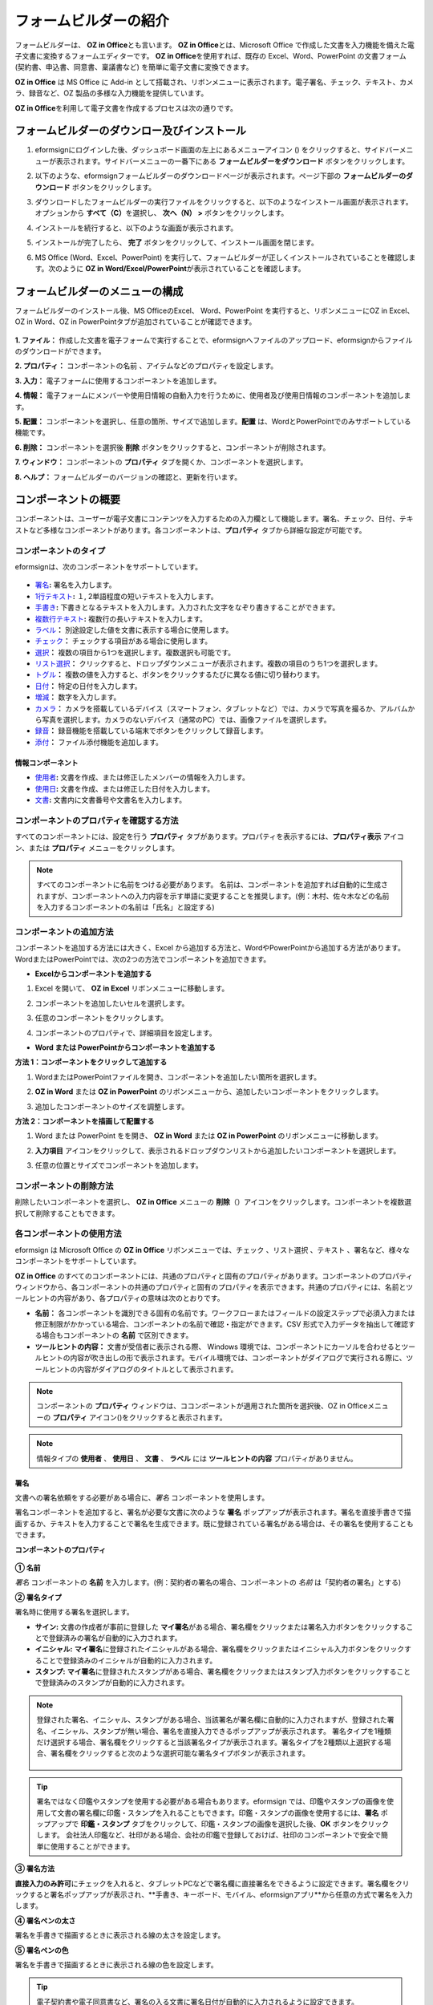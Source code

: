 .. _formbuilder:

==========================
フォームビルダーの紹介
==========================


フォームビルダーは、 **OZ in Office**\ とも言います。 **OZ in Office**\ とは、Microsoft Office で作成した文書を入力機能を備えた電子文書に変換するフォームエディターです。 **OZ in Office**\ を使用すれば、既存の Excel、Word、PowerPoint の文書フォーム (契約書、申込書、同意書、稟議書など) を簡単に電子文書に変換できます。

**OZ in Office** は MS Office に Add-in として搭載され、リボンメニューに表示されます。電子署名、チェック、テキスト、カメラ、録音など、OZ 製品の多様な入力機能を提供しています。

**OZ in Office**\ を利用して電子文書を作成するプロセスは次の通りです。

.. figure:: resources/ozinoffice-flow_1.png
   :alt: OZ in Officeの使用プロセス
   :width: 750px


------------------------------------------
フォームビルダーのダウンロー及びインストール
------------------------------------------

1. eformsignにログインした後、ダッシュボード画面の左上にあるメニューアイコン (|image1|) をクリックすると、サイドバーメニューが表示されます。サイドバーメニューの一番下にある **フォームビルダーをダウンロード** ボタンをクリックします。

   |image2|

2. 以下のような、eformsignフォームビルダーのダウンロードページが表示されます。ページ下部の **フォームビルダーのダウンロード** ボタンをクリックします。

   |image3|

3. ダウンロードしたフォームビルダーの実行ファイルをクリックすると、以下のようなインストール画面が表示されます。オプションから **すべて（C）**\ を選択し、 **次へ（N） >** ボタンをクリックします。

   |image4|

4. インストールを続行すると、以下のような画面が表示されます。

   |image5|

5. インストールが完了したら、 **完了** ボタンをクリックして、インストール画面を閉じます。

   |image6|

6. MS Office (Word、Excel、PowerPoint) を実行して、フォームビルダーが正しくインストールされていることを確認します。次のように **OZ in Word/Excel/PowerPoint**\ が表示されていることを確認します。

   |image7|

---------------------------------
フォームビルダーのメニューの構成
---------------------------------

フォームビルダーのインストール後、MS OfficeのExcel、 Word、PowerPoint を実行すると、リボンメニューにOZ in Excel、OZ in Word、OZ in PowerPointタブが追加されていることが確認できます。

.. figure:: resources/formbuilder-ozinword-menu.png
   :alt: Microsoft Office の OZ in Office リボンメニュー
   :width: 700px

**1. ファイル：** 作成した文書を電子フォームで実行することで、eformsignへファイルのアップロード、eformsignからファイルのダウンロードができます。

**2. プロパティ：** コンポーネントの名前 、アイテムなどのプロパティを設定します。

**3. 入力：** 電子フォームに使用するコンポーネントを追加します。

**4. 情報：** 電子フォームにメンバーや使用日情報の自動入力を行うために、使用者及び使用日情報のコンポーネントを追加します。

**5. 配置：** コンポーネントを選択し、任意の箇所、サイズで追加します。\ **配置** は、WordとPowerPointでのみサポートしている機能です。

**6. 削除：** コンポーネントを選択後 **削除** ボタンをクリックすると、コンポーネントが削除されます。

**7. ウィンドウ：** コンポーネントの **プロパティ** タブを開くか、コンポーネントを選択します。

**8. ヘルプ：** フォームビルダーのバージョンの確認と、更新を行います。

-----------------------
コンポーネントの概要
-----------------------

コンポーネントは、ユーザーが電子文書にコンテンツを入力するための入力欄として機能します。署名、チェック、日付、テキストなど多様なコンポーネントがあります。各コンポーネントは、**プロパティ** タブから詳細な設定が可能です。

コンポーネントのタイプ
~~~~~~~~~~~~~~~~~~~~~~~~~~

eformsignは、次のコンポーネントをサポートしています。

.. figure:: resources/components-in-word.png
   :alt: コンポーネントのタイプ
   :width: 700px

- `署名 <#signature>`__\ **:** 署名を入力します。

- `1行テキスト <#text>`__\ **:** １, 2単語程度の短いテキストを入力します。

- `手書き <#handwriting>`__\ **:** 下書きとなるテキストを入力します。入力された文字をなぞり書きすることができます。

- `複数行テキスト <#text>`__\ **:** 複数行の長いテキストを入力します。

- `ラベル <#label>`__\ **\ ：** 別途設定した値を文書に表示する場合に使用します。

- `チェック <#check>`__\ **\ ：** チェックする項目がある場合に使用します。

- `選択 <#select>`__\ **\ ：** 複数の項目から1つを選択します。複数選択も可能です。

- `リスト選択 <#combo>`__\ **\ ：** クリックすると、ドロップダウンメニューが表示されます。複数の項目のうち1つを選択します。

- `トグル <#toggle>`__\ **\ ：** 複数の値を入力すると、ボタンをクリックするたびに異なる値に切り替わります。

- `日付 <#date>`__\ **\ ：** 特定の日付を入力します。

- `増減 <#numeric>`__\ **\ ：** 数字を入力します。

- `カメラ <#camera>`__\ **\ ：** カメラを搭載しているデバイス（スマートフォン、タブレットなど）では、カメラで写真を撮るか、アルバムから写真を選択します。カメラのないデバイス（通常のPC）では、画像ファイルを選択します。

- `録音 <#record>`__\ **\ ：** 録音機能を搭載している端末でボタンをクリックして録音します。

- `添付 <#attach>`__\ **\ ：** ファイル添付機能を追加します。


情報コンポーネント
--------------------------

- `使用者 <#user>`__\ **:** 文書を作成、または修正したメンバーの情報を入力します。

- `使用日 <#usedate>`__\ **:** 文書を作成、または修正した日付を入力します。

- `文書 <#document>`__\ **:** 文書内に文書番号や文書名を入力します。


コンポーネントのプロパティを確認する方法
~~~~~~~~~~~~~~~~~~~~~~~~~~~~~~~~~~~~~~~~

すべてのコンポーネントには、設定を行う **プロパティ** タブがあります。プロパティを表示するには、\ **プロパティ表示** アイコン、または **プロパティ** メニューをクリックします。

.. figure:: resources/checking-components-properties.png
   :alt: コンポーネントのプロパティを表示する
   :width: 750px

.. note::

   すべてのコンポーネントに名前をつける必要があります。 名前は、コンポーネントを追加すれば自動的に生成されますが、コンポーネントへの入力内容を示す単語に変更することを推奨します。(例：木村、佐々木などの名前を入力するコンポーネントの名前は「氏名」と設定する)

コンポーネントの追加方法
~~~~~~~~~~~~~~~~~~~~~~~~~~~~~~~~

コンポーネントを追加する方法には大きく、Excel から追加する方法と、WordやPowerPointから追加する方法があります。WordまたはPowerPointでは、次の2つの方法でコンポーネントを追加できます。

-  **Excelからコンポーネントを追加する**


1. Excel を開いて、 **OZ in Excel** リボンメニューに移動します。

   |image8|

2. コンポーネントを追加したいセルを選択します。

   |image9|

3. 任意のコンポーネントをクリックします。

   |image10|

4. コンポーネントのプロパティで、詳細項目を設定します。

-  **Word または PowerPointからコンポーネントを追加する**


**方法 1：コンポーネントをクリックして追加する**

1. WordまたはPowerPointファイルを開き、コンポーネントを追加したい箇所を選択します。

   |image11|

2. **OZ in Word** または **OZ in PowerPoint** のリボンメニューから、追加したいコンポーネントをクリックします。

   |image12|

3. 追加したコンポーネントのサイズを調整します。

   |image13|

**方法 2：コンポーネントを描画して配置する**

1. Word または PowerPoint をを開き、 **OZ in Word** または **OZ in PowerPoint** のリボンメニューに移動します。

2. **入力項目** アイコンをクリックして、表示されるドロップダウンリストから追加したいコンポーネントを選択します。

   |image14|

3. 任意の位置とサイズでコンポーネントを追加します。

   |image15|

コンポーネントの削除方法
~~~~~~~~~~~~~~~~~~~~~~~~~~~~~~~~

削除したいコンポーネントを選択し、 **OZ in Office** メニューの **削除**\ （\ |image16|\ ）アイコンをクリックします。コンポーネントを複数選択して削除することもできます。

各コンポーネントの使用方法
~~~~~~~~~~~~~~~~~~~~~~~~~~~~~~~~

eformsign は Microsoft Office の **OZ in Office** リボンメニューでは、チェック 、リスト選択 、テキスト 、署名など、様々なコンポーネントをサポートしています。

**OZ in Office** のすべてのコンポーネントには、共通のプロパティと固有のプロパティがあります。コンポーネントのプロパティウィンドウから、各コンポーネントの共通のプロパティと固有のプロパティを表示できます。共通のプロパティには、名前とツールヒントの内容があり、各プロパティの意味は次のとおりです。

-  **名前：**  各コンポーネントを識別できる固有の名前です。ワークフローまたはフィールドの設定ステップで必須入力または修正制限がかかっている場合、コンポーネントの名前で確認・指定ができます。CSV 形式で入力データを抽出して確認する場合もコンポーネントの **名前** で区別できます。

-  **ツールヒントの内容：** 文書が受信者に表示される際、 Windows 環境では、コンポーネントにカーソルを合わせるとツールヒントの内容が吹き出しの形で表示されます。モバイル環境では、コンポーネントがダイアログで実行される際に、ツールヒントの内容がダイアログのタイトルとして表示されます。

.. note::

   コンポーネントの **プロパティ** ウィンドウは、ココンポーネントが適用された箇所を選択後、OZ in Officeメニューの **プロパティ** アイコン(|image17|)をクリックすると表示されます。

.. note::

   情報タイプの **使用者** 、 **使用日** 、 **文書** 、 **ラベル** には **ツールヒントの内容** プロパティがありません。




.. _signature:

署名
--------------------

文書への署名依頼をする必要がある場合に、\ *署名* コンポーネントを使用します。

|image28|

署名コンポーネントを追加すると、署名が必要な文書に次のような **署名** ポップアップが表示されます。署名を直接手書きで描画するか、テキストを入力することで署名を生成できます。既に登録されている署名がある場合は、その署名を使用することもできます。

|image29|

**コンポーネントのプロパティ**

.. figure:: resources/Signature-component-properties.png
   :alt: 署名コンポーネントのプロパティの設定
   :width: 300px


**① 名前**

*署名* コンポーネントの **名前** を入力します。(例：契約者の署名の場合、コンポーネントの *名前* は「契約者の署名」とする)

**② 署名タイプ**

署名時に使用する署名を選択します。 


- **サイン:** 文書の作成者が事前に登録した **マイ署名**\ がある場合、署名欄をクリックまたは署名入力ボタンをクリックすることで登録済みの署名が自動的に入力されます。

- **イニシャル:**  **マイ署名**\ に登録されたイニシャルがある場合、署名欄をクリックまたはイニシャル入力ボタンをクリックすることで登録済みのイニシャルが自動的に入力されます。

- **スタンプ:** **マイ署名**\ に登録されたスタンプがある場合、署名欄をクリックまたはスタンプ入力ボタンをクリックすることで登録済みのスタンプが自動的に入力されます。


.. note::

   登録された署名、イニシャル、スタンプがある場合、当該署名が署名欄に自動的に入力されますが、登録された署名、イニシャル、スタンプが無い場合、署名を直接入力できるポップアップが表示されます。
   署名タイプを1種類だけ選択する場合、署名欄をクリックすると当該署名タイプが表示されます。署名タイプを2種類以上選択する場合、署名欄をクリックすると次のような選択可能な署名タイプボタンが表示されます。 

   .. figure:: resources/select-signature-type.png
      :alt: 署名タイプ選択


.. tip::

   署名ではなく印鑑やスタンプを使用する必要がある場合もあります。eformsign では、印鑑やスタンプの画像を使用して文書の署名欄に印鑑・スタンプを入れることもできます。印鑑・スタンプの画像を使用するには、\ **署名** ポップアップで **印鑑・スタンプ** タブをクリックして、印鑑・スタンプの画像を選択した後、**OK** ボタンをクリックします。
   会社法人印鑑など、社印がある場合、会社の印鑑で登録しておけば、社印のコンポーネントで安全で簡単に使用することができます。 

**③ 署名方法**

**直接入力のみ許可**\にチェックを入れると、タブレットPCなどで署名欄に直接署名をできるように設定できます。署名欄をクリックすると署名ポップアップが表示され、**手書き、キーボード、モバイル、eformsignアプリ**から任意の方式で署名を入力します。

**④ 署名ペンの太さ**

署名を手書きで描画するときに表示される線の太さを設定します。

**⑤ 署名ペンの色**

署名を手書きで描画するときに表示される線の色を設定します。


.. tip::

   電子契約書や電子同意書など、署名の入る文書に署名日付が自動的に入力されるように設定できます。

   1. 電子書式に変換する文書ファイル（Word、Excel、PowerPoint）を開くか、新しい文書を作成します。

   2. 署名が必要な箇所に *署名* コンポーネントを追加します。

   3. 追加した *署名* コンポーネントのプロパティタブにコンポーネントの **名前** を入力します。(例：署名)

   4. 署名の日付を入力したい箇所に **使用日** コンポーネントを追加します。

   5. 使用日コンポーネントのプロパティタブを開きます。

   .. figure:: resources/date-component-properties.png
      :alt: 使用日コンポーネントプロパティ
      :width: 500px


   6. 使用日の書式設定を **入力値の変更日** とします。

   7. 下部に表示されるコンポーネントの名前の入力欄に、\ **署名** コンポーネントの名前である「署名」と入力します。

      ※使用日コンポーネントの「書式設定」から設定することで、任意の表示形式に変更できます。
       (例： date-yyyy-MM-dd → date-yyyy年 MM月 dd日)
 


.. _text:

1行テキストと複数行テキスト
----------------------------

1行テキストのコンポーネントと複数行テキストのコンポーネントはどちらも、入力欄を作成する際に使用します。1行テキストのコンポーネントは1、 2単語程度の短いテキストに、複数行テキストのコンポーネントは1行以上の長いテキストへの使用に適しています。

|image23|

**コンポーネントのプロパティ**

.. figure:: resources/text-component-properties.png
   :alt: 1行テキストと複数行テキストのプロパティの設定
   :width: 300px


**① 名前**

1行テキストまたは複数行テキストのコンポーネントの名前を入力します。(例：木村、鈴木などが入力されるコンポーネントの **名前** は「氏名」とします)

**② 入力可能な最大文字数**

入力可能な最大文字数（空白を含む）を設定できます。デフォルトは「0」が設定されており、文字数に制限はありません。

**③ キーボードタイプ**

コンポーネントに入力時に実行するキーボードのタイプを選択します。キーボードタイプは、スマートフォンやタブレットなどのモバイル環境でのみ動作します。

**④ パスワード文字で表示**

テキストのコンポーネントでのみ設定可能なプロパティです。テキスト入力時に入力した内容がパスワード文字（●）で表示され、入力内容を隠すことができます。入力された内容はPDFではパスワード文字で表示されますが、CSV データをダウンロードしたときにはパスワード文字が適用されません。


.. _handwriting:

手書き
--------------------

手書きコンポーネントは、予め入力されたテキストをなぞり書きする必要がある場合に使用します。

文書に表示されるテキストを入力し、文書の受信者は当該テキストを自筆でなぞり書きすることができます。

.. figure:: resources/handwriting-component-fb.png
   :alt: 手書きコンポーネント


.. figure:: resources/handwriting-component-example.png
   :alt: 手書きコンポーネント例示

**コンポーネントのプロパティ**

.. figure:: resources/handwriting-component-properties_web.pnghandwriting-component-properties_fb.png
   :alt: コンポーネントのプロパティの設定


**① 名前**

手書きコンポーネントの名前を入力します。


**② 文字の太さ**

なぞり書きする際に表示される線の太さを設定します。

**③ 文字の色**

なぞり書きする際に表示される線の色を設定します。

**④ なぞり書きテキストを維持**

手書きコンポーネントに入力したテキストが表示されるように設定します。


.. _label:

ラベル
--------------------

ラベルコンポーネントは、別途設定した値を文書に表示する場合に使用します。当該入力欄にテキストを入力すると、文書上に入力したテキストが表示されます。

.. figure:: resources/label_property-menu.png
   :alt: ラベルコンポーネントのプロパティ


**컴포넌트 속성**

.. figure:: resources/label_property.png
   :alt: ラベルコンポーネントのプロパティの設定



**① 名前**

ラベルコンポーネントの名前を設定します。



.. _check:

チェック
--------------------

**チェック** コンポーネントは、各項目にチェックが入っているかどうかを確認する場合に使用します。*選択* コンポーネントとよく似ていますが、 *チェック* コンポーネントは項目へのチェック有無を確認する場合に使用し、\ *選択* コンポーネントは何を選択したのかを確認する必要がある場合に使用します。

|image18|

チェックコンポーネントの入力値はデータをダウンロードすると次のように表示されます。

-  項目にチェックが入っている場合: true

-  項目にチェックが入っていない場合: false

Word、PowerPoint では、チェックコンポーネントが長方形の図形のように表示されます。
コンポーネントの内容は、コンポーネントの図形内に入力する必要があります。

**コンポーネントのプロパティ**

.. figure:: resources/check-component-properties-1.png
   :alt: チェックコンポーネントのプロパティの設定
   :width: 300px


**① 名前**

チェックコンポーネントは各選択項目ごとに異なる名前をつける必要があります。複数のチェックコンポーネントに同一の名前が付けれられた場合、当該コンポーネントの最後のコンポーネントの入力値のみ表示されます。

**② チェックスタイル**

チェックコンポーネントはプロパティからスタイルを設定できます。チェックを選択した場合、チェックボックスがデフォルト設定となります。これ以外にもラジオ、赤い円を表示するよう設定できます。

以下は、チェック/ラジオ/丸囲みを選択した場合の、各チェックボックスの表示例です。

|image19|

.. _select:

選択
--------------------

選択コンポーネントは、複数の項目のうち、どの項目が選択されているかを確認する必要がある場合に使用します。選択コンポーネントの選択値は、データのダウンロード時に、選択した項目の名前で表示されます。

|image20|

Word、PowerPoint では、選択コンポーネントが長方形の図形のように表示されます。コンポーネントの内容は、コンポーネントの図形内に入力する必要があります。

**コンポーネントのプロパティ**

.. figure:: resources/Radio-component-properties.png
   :alt: 選択コンポーネントのプロパティの設定
   :width: 300px



**① 名前**

選択コンポーネント内の選択項目には、各選択グループに対して同一の名前をつける必要があります。

(例：問題1に1、2、3、4、5の選択肢がある場合、1、2、3、4、5の項目に同じ名前である「問題1」を指定します。問題2に1、2、3、4、5の選択肢がある場合、名前を「問題2」とします)
以下の例では、全ての選択項目の **名前** を 「年齢の選択」としています。

.. figure:: resources/radio-items-should-have-same-ID.png
   :alt: 選択コンポーネントのプロパティ設定例
   :width: 500px



**② 選択スタイル**

選択コンポーネントは、プロパティでスタイルを設定できます。赤い丸囲みの「円」がデフォルトで設定されています。他にもチェックボックスとラジオボタン表示を選択できます。

**③ マルチ選択の可能**

**マルチ選択の可能**\ にチェックを入れると、複数の項目を選択できます。複数の項目が選択されている場合、データを保存する際に、選択した複数の項目がコンマ（ , ）で区切られて保存されます。

**④ 未選択可能**

**未選択可能**\ にチェックを入れると、選択した項目をもう一度クリックすることで選択解除できます。



.. _combo:

リスト選択
--------------------

複数の項目から1つの項目を選択する必要がある場合に、リスト選択コンポーネントを使用します。

|image21|

次のようなチェックボックスをクリックすると、項目のリストが表示されます。

|image22|

**コンポーネントのプロパティ**

.. figure:: resources/combo-component-properties.png
   :alt: リスト選択コンポーネントのプロパティの設定
   :width: 300px



**① 名前**

リスト選択コンポーネントの名前を入力します。(例：お気に入りの色を選択するコンポーネントの *名前* は「お気に入りの色」とします。)

**② リスト表示項目**

選択肢の項目を入力します。各項目はEnterキーで区切ります。

.. note::

   リスト選択コンポーネントの最上部に「選択してください」を表示するには、リスト表示項目の第一項目として「選択してください」と入力します。


**③ 入力データのリセット可能**

**入力データのリセット可能**\ にチェックを入れると、選択済みの項目を選択解除できるようになります。 入力データのリセットは、次のように行います。

- PC 環境：コンポーネントを右クリックして表示されるポップアップメニューから「入力データをリセット可能」を選択します。

-  モバイル環境：「ごみ箱」アイコンをクリックします。




.. _toggle:

トグル
--------------------

ONやOFFなど、特定の状態を示すために使用します。トグルコンポーネントを使用すれば、コンポーネントをクリックするたびに、予め設定しておいた項目の順番で入力値が切り替わります。

|image26|

次のようにコンポーネントをクリックすることで、「良好」または「不良」に変更できます。

|image27|

**コンポーネントのプロパティ**

.. figure:: resources/toggle-component-properties.png
   :alt: トグルコンポーネントのプロパティ
   :width: 300px


**① 名前**

トグルコンポーネントの名前を入力します。(例：最初の点検項目に対するコンポーネントであれば、「点検項目1」とします)

**② リスト表示項目**

トグルコンポーネントをクリックするたびに、切り替わる項目のリストを入力します。複数の項目をEnterキーで区切ります。

**③  入力データのリセット可能**

入力データのリセット可能にチェックを入れると、入力した項目を削除できるようになります。トグルコンポーネントは一度選択すると、別の項目に変更はできますが、項目の選択を解除することはできません。入力データをリセット可能にチェックを入れた場合のみ、何も入力していない状態に変更できます。

-  PC 環境：コンポーネントを右クリックして表示されるポップアップメニューから *入力データをリセット可能*\ を選択します。

-  モバイル環境：ごみ箱アイコンをクリックします。




.. _date:

日付
--------------------

日付を入力する必要がある場合に使用します。入力欄をクリックすると日付ピッカーが表示され、任意の日付を選択できます。

|image24|

**コンポーネントのプロパティ**

.. figure:: resources/datetime-component-properties_02.png
   :alt: 日付コンポーネントのプロパティの設定
   :width: 300px


**① 名前**

日付コンポーネントの名前を入力します。(例：休暇の開始日を選択するコンポーネントの名前は「休暇の開始日」とします)

**② 書式設定**

日付を表示する形式を指定します。

-  **yyyy:** **年度**\ を表示します。（yyyy年＝2020年）

-  **MM:** **月**\ を表示します。月の表現は大文字にする必要があります。（MM月＝8月）

-  **dd:** **日**\  を表示します。(dd日 = 10日)

「2020年 2月 5日」のように表示するには、書式設定に「yyyy年 MM月 dd日」と入力します。

**③ 入力可能な最小/最大日付**

日付の選択時に選択可能な最小日付と最大日付を指定して、入力可能な日付の範囲を設定します。

**④ 空の値の場合、今日の日付を表示**

文書を開いた際に、今日の日付が自動的に入力されるように設定します。日付コンポーネントを追加すると、デフォルトでチェックが入っています。別の日付を選択するには、今日の日付が入力されている入力欄をもう一度クリックしてください。

**⑤ 入力データのリセット可能**

入力データのリセット可能にチェックを入れると、選択した日付を削除できるようになります。日付コンポーネントは一度選択しても別の日付に変更できますが、日付の選択を解除することはできません。入力データのリセット可能にチェックを入れた場合のみ、何も選択されていない状態に変更できます。また、何も選択されていない場合に **空の値の場合、今日の日付を表示** にチェックが入っている場合は、今日の日付が選択されます。

-  PC 環境：コンポーネントを右クリックして表示されるポップアップメニューから「入力データをリセット可能」を選択します。

-  モバイル環境：ごみ箱アイコンをクリックします。

**⑥ ツールヒントの内容**

ツールヒントの内容に入力された説明は、入力欄にカーソルを合わせた際に表示されます。

.. _numeric:

増減
--------------------

数字を入力する必要がある場合に使用します。入力欄をクリックすると、2つの矢印が表示されます。
**上へ** もしくは **下へ** の矢印ボタンを押すことで、数字を増減できます。PCのキーボード環境では、入力欄に任意の数字を直接入力できます。スマートフォンやタブレット環境では、入力範囲の数字リストをスクロールすることで任意の数字を選択できます。

|image25|

**コンポーネントのプロパティ**

.. figure:: resources/number-component-properties.png
   :alt: 数字コンポーネントのプロパティの設定
   :width: 300px



**① 名前**

増減コンポーネントの名前を入力します。(例：予約人員の数を入力するコンポーネントの名前は、「予約人員」とします)

**② 変化の増分**

入力欄の増加と減少のアイコンをクリックするたびに、現在入力されている値から増減する値を入力します。(例：増分の単位を100に設定して文書を作成した場合、入力欄の右側にある上への矢印（▲）をクリックすると、入力値は200、300...と増加します)

**③ 入力可能な最小値/最大値**

入力可能な最小値と最大値を指定して、入力可能な数字の範囲を設定します。
(例：生年月日の場合は通常、現在の年度の最小値を1900、最大値を、増分の単位を1に指定します。最小値または最大値が指定されている状態で範囲外の数字を入力すると、最小値または最大値が自動で入力されます。最大値が100の場合、入力欄に 101を入力すると、数字が自動的に最大値の100に変更されます)

**④ 入力データのリセット可能**

入力データのリセット可能にチェックを入れると、入力した数字を削除できるようになります。数字コンポーネントは一度数字を入力すると別の数字に変更はできますが、数字を削除することはできません。入力データをリセット可能にチェックを入れることで、何も入力されていない状態に変更できます。

-  PC 環境：コンポーネントを右クリックして表示されるポップアップメニューから、 *入力データをリセット可能* を選択します。

-  モバイル環境：ごみ箱アイコンをクリックします。

.. _camera:

写真
--------------------

スマートフォンやタブレットなどのカメラを搭載したデバイスで写真を撮り、文書にアップロードする際に使用します。カメラのないPC環境では、コンポーネントをクリックすると選択ウィンドウが表示され、画像ファイルを選択できます。

|image30|

選択した画像のサイズが入力欄のサイズより大きい場合、入力欄内に入るサイズに縮小してアップロードされます。

.. note::

   写真コンポーネントの場合、カメラを利用できる環境ではカメラ機能が実行され、カメラの利用できない環境では画像ファイルの選択ウィンドウが実行されます。

|image31|

**コンポーネントのプロパティ**

.. figure:: resources/Camera-component-properties-.png
   :alt: 写真コンポーネントのプロパティの設定
   :width: 300px


**① 名前**

写真コンポーネントの名前を入力します。(例：IDカードの写真を撮影するコンポーネントの名前は「身分証明のための写真」とします)

**②  ツールヒントの内容**

ツールヒントの内容に入力された説明は、入力欄にカーソルを合わせた際に表示されます。

.. _record:

録音
--------------------

ユーザーの録音データを文書に保存する必要がある場合に使用します。最大録音時間の設定、既に録音された内容を聴けるように設定もできます。

.. figure:: resources/record_component-menu.png
   :alt: 録音コンポーネント


OZ in Office に録音コンポーネントを追加することで、ビューアーから録音したコンテンツを再生したり、新しく録音を行ったりすることができます。

|image32|

.. note::

   録音のタイムアウトが1以上に設定されている場合、設定した時間（単位：秒）の分だけ録音後、自動で録音が完了します。

   ActiveX ビューアーでは、Windows 8 以降から録音の再生UIをサポートしています。

   録音コンポーネントをPC環境で実行する場合、ボイスレコーダーを利用できる場合にのみ機能します。

**コンポーネントのプロパティ**

.. figure:: resources/record_component.png
   :alt: 録音コンポーネントのプロパティの設定
   :width: 300px


**① 名前**

録音コンポーネントの名前を入力します。(例：録音を再生するコンポーネントの名前は「録音」と設定します)

**② ツールヒントの内容**

ツールヒントの内容に入力された説明は、入力欄にカーソルを合わせた際に表示されます。

.. _attach:

添付
--------------------

文書に別途添付が必要な文書がある場合に使用します。添付コンポーネントを使用して文書を添付すると、添付した文書は元の文書の最後に新規ページとして追加されます。

|image33|

添付可能なファイルの種類とサイズは次の通りです。

-  ファイルの種類: PDF, JPG, PNG, GIF

-  ファイルのサイズ: 最大5MBまで

**コンポーネントのプロパティ**

.. figure:: resources/Attachment-component-properties.png
   :alt: 添付コンポーネントのプロパティの設定
   :width: 300px


**① 名前**

添付コンポーネントの名前を入力します。(例：在職証明書を添付するコンポーネントの名前は「在職証明書」とします)

**② ツールヒントの内容**

ツールヒントの内容に入力された説明は、入力欄にカーソルを合わせた際に表示されます。

.. _user:

使用者
--------------------

文書を作成または変更したメンバーの情報を、文書に自動的に入力する場合に使用します。設定によって、名前、連絡先などのメンバーの基本情報またはカスタムフィールド情報が使用者コンポーネントに自動的に入力されます。

|image34|

**コンポーネントのプロパティ**

.. figure:: resources/user-component-properties-.png
   :alt: 使用者コンポーネントのプロパティの設定
   :width: 300px


**① 名前**

使用者コンポーネントの名前を入力します。(例：文書を作成したメンバーの名前を表示するコンポーネントの名前は「作成者名」とします)

**② 使用者表示タイプ**

-  **作成者:** 最初に文書を作成したメンバーの情報を表示します。

-  **アクセス者:** 文書を最後に閲覧または変更したメンバーの情報を表示します。

-  **入力値の修正者:**  特定のコンポーネントに内容を入力したメンバーの情報を表示します。

**入力値の修正者**\ を選択すると、コンポーネントの名前の入力欄が次のように表示されます。リンクしたいコンポーネントの名前はここに入力します。

|image35|

.. note::

   この作業には、 **会社管理（代表管理者）** 権限または **テンプレート管理** 権限が必要です。

.. note::

   コンポーネントに署名した担当者の名前を自動的に入力するには、まず担当者の署名欄に署名コンポーネントを作成後、署名コンポーネントの名前を「担当者の署名」とします。次に、担当者の名前を入力する使用者コンポーネントをもう一つ作成します。使用者コンポーネントの使用者表示タイプの項目として **入力値の修正者**\ を選択し、コンポーネントの 名前の入力欄に「担当者の署名」と入力します。

**③ ユーザーの表示情報**

メンバーの情報のうち、表示したいメンバーの情報を選択します。メンバーの基本情報、またはカスタムフィールドに入力した追加情報のうち、任意の情報を選択します。

-  メンバー基本情報タイプ：名前、ID、部門、役職、携帯電話、固定電話

.. note::

   メンバーの基本情報を変更するには、 **代表管理者権限** または **会社管理** が必要です。

   メンバーの基本情報を変更するにはeformsign にログイン後、**会社管理 > メンバー管理** メニューに移動します。メンバーリストからメンバーを選択し、画面の右側に表示される詳細情報で変更後、*保存* ボタンをクリックします。

.. _usedate:

使用日
--------------------

文書が作成または変更された日付を、文書に自動的に入力する場合に使用します。設定によって、文書を作成した日付、文書にアクセスした日付、または特定のコンポーネントを入力した日付が自動的に入力されます。

|image36|

**コンポーネントのプロパティ**

.. figure:: resources/date-component-properties_.png
   :alt: 使用日コンポーネントのプロパティの設定
   :width: 300px


**① 名前**

使用日コンポーネントの名前を入力します。(例：文書に署名した日付を表示するコンポーネントの **名前** は「署名日」とします)

**② 書式設定**

日付を表示する書式を指定します。

-  **yyyy:** **年と**\ を表示します。（yyyy年＝2020年）

-  **MM:** **月**\ を表示します。月の表現は大文字にする必要があります。（MM月＝8月）

-  **dd:** **日**\ を表示します。（dd日 = 10日）
「2020年 2月 5日」のように表示するには、書式設定に「yyyy年 MM月 dd日」と入力します。

**③ 使用日表示タイプ**

-  **作成日付:** 文書を最初に作成した日付が表示されます。

-  **アクセス日付:** 文書を修正または閲覧した最新の日付が表示されます。

-  **入力値の修正日付:** 特定のコンポーネントに内容を入力した日付が表示されます。

**入力値の修正日付**\を選択すると、コンポーネントの *名前* の入力欄が次のように表示されます。リンクしたいコンポーネントの名前をここに入力します。

|image37|

.. note::

   この作業には、会社管理（代表管理者）権限またはテンプレート管理権限が必要です。

.. note::

   契約者の署名日を自動的に入力するには、まず契約書の署名欄に *署名* コンポーネントを作成後、署名コンポーネントの名前を「契約者の署名」とします。
   署名日を入力する **使用日** コンポーネントをもう1つ作成します。使用日コンポーネントの使用日の表示タイプのプロパティで「入力値の変更日」を選択し、コンポーネントの名前の入力欄に「契約者の署名」と入力します。

.. _document:

文書
--------------------

文書コンポーネントは、文書内に文書関連の情報を入力する必要がある場合に使用します。文書 IDか文書番号のいずれかを選択後、任意の情報を入力します。

|image38|

文書IDはシステムが付与する文書固有のIDであるため、設定を必要としません。文書番号に関する設定は、テンプレートをアップロード後、 **テンプレート設定 > 全般** から行えます。

**コンポーネントのプロパティ**

.. figure:: resources/document-component-properties.png
   :alt: 文書コンポーネントのプロパティの設定
   :width: 300px


**① 名前**

文書コンポーネントの名前を入力します。(例：文書番号を入力する場合、コンポーネントの名前は「文書番号」とします)

**② 文書情報のタイプ**

使用する文書情報を選択します。

-  **文書ID:** システムがすべての文書に付与する文書固有のIDです。 32桁の英数字の組み合わせで表示されます。
(例：0077af27a98846c8872f5333920679b7)

-  **文書番号:** **テンプレート設定 > 全般**\ で設定した文書番号です。文書番号の設定については`文書番号の自動生成 <chapter6.html#docnumber_wd>`__\ をご参照ください。





.. _upload_form_file:

-----------------------------------
フォームファイルのアップロード
-----------------------------------

OZ in Officeを通して文書にコンポーネントを追加し、編集が完了したファイルは次の手順でアップロードします

1. リボンメニューのファイルグループにある **実行**\ (|image39|)アイコンをクリックすると、次のようなログインポップアップ画面が表示されます。

.. figure:: resources/ozinword-menu-file.png
   :alt: 実行する
   :width: 700px


   |image40|

2. ログインすると、電子文書形式に変換された文書のプレビューが表示されます。

   |image41|

3. プレビュー画面で **フォームファイルのアップロード**\ をクリックするか、リボンメニューの **アップロード**\ (|image42|) アイコンをクリックすることで、テンプレートの一覧と **テンプレートの新規作成** ができる画面が表示されます。

   |image43|

4. **テンプレートの新規作成** をクリックすると、先ほどアップロードした文書のテンプレート設定画面が表示されます。
左側の設定タブから当該テンプレートに関する追加設定を完了後、右上の **保存** ボタンをクリックすることでテンプレートを保存及び生成します。

   |image44|




----------------------------------------
アップロードしたテンプレートを追加設定する
----------------------------------------

テンプレートをeformsignにアップロード後は、テンプレートで作成した文書について、テンプレートのタイトル、文書番号、ワークフローなどの追加設定を行うことができます。

1. eformsign にログイン後、 **テンプレート管理** メニューに移動します。

2.**テンプレート設定**\ アイコンをクリックし、テンプレート設定画面に移動します。

   -  **全般：** テンプレート名、テンプレートの略称、文書タイトルの自動生成ルール、文書番号などを設定します。

   -  **権限の設定:**\ テンプレートを使って文書を作成するメンバーまたはグループ、テンプレートを修正できるメンバー、作成した文書を管理するメンバーまたはグループを指定します。

   -  **ワークフローの設定:** 文書の作成から完了までの、文書の処理ステップを設定します。

   -  **フィールドの設定:** フィールドの表示有無、順序、基本値、自動入力値などを設定します。

   -  **通知の設定:**\ テンプレートから作成した文書に対するステータス通知の受信者を設定し、最終完了通知メッセージを編集します。

3. 全ての設定を完了後、 **保存** ボタンをクリックすることでテンプレートを配布します。

.. tip::

   作成したテンプレートで文書を作成できるようにするには、 **テンプレートを保存後に配布** する必要があります。

   テンプレートを配布せず保存のみ行った場合、保存したテンプレートはテンプレートの使用権限を持つメンバーの **テンプレートで作成する > テンプレート一覧 ** 画面に表示されません。

.. note::

   テンプレートの詳細な説明については、`フォームビルダー <chapter7.html#template_fb>`__\ をご参照ください。



.. |image1| image:: resources/menu_icon.png
.. |image2| image:: resources/formbuilder_download.png
   :width: 700px
.. |image3| image:: resources/formbuilder_download_2.png
   :width: 700px
.. |image4| image:: resources/formbuilder_wizard_1.png
   :width: 400px
.. |image5| image:: resources/formbuilder_wizard_2.png
   :width: 400px
.. |image6| image:: resources/formbuilder_wizard_3.png
   :width: 400px
.. |image7| image:: resources/formbuilder-ozinword-menu1.png
   :width: 750px
.. |image8| image:: resources/ozinexcel_1.png
.. |image9| image:: resources/ozinexcel_2.png
.. |image10| image:: resources/ozinexcel_3.png
.. |image11| image:: resources/ozinword_1.png
.. |image12| image:: resources/ozinword_2.png
.. |image13| image:: resources/ozinword_3.png
.. |image14| image:: resources/ozinword_2_1.png
.. |image15| image:: resources/ozinword_2_2.png
.. |image16| image:: resources/delete-icon.png
.. |image17| image:: resources/property-icon.png
.. |image18| image:: resources/form-builder-components_check.png
.. |image19| image:: resources/check-component-style-settings.png
   :width: 700px
.. |image20| image:: resources/form-builder-components.png
.. |image21| image:: resources/form-builder-components_Combo.png
.. |image22| image:: resources/combo-1.png
.. |image23| image:: resources/text-and-muliline-components.png
.. |image24| image:: resources/form-builder-components_datetime.png
.. |image25| image:: resources/form-builder-components_numeric.png
.. |image26| image:: resources/form-builder-components_toggle.png
.. |image27| image:: resources/toggle.png
.. |image28| image:: resources/form-builder-components_signature.png
.. |image29| image:: resources/signature.png
.. |image30| image:: resources/form-builder-components_camera.png
.. |image31| image:: resources/camera1.png
.. |image32| image:: resources/record1.png
   :width: 400px
.. |image33| image:: resources/form-builder-components_attachment.png
.. |image34| image:: resources/form-builder-components_user.png
.. |image35| image:: resources/user-input-certain-component.png
   :width: 300px
.. |image36| image:: resources/form-builder-components_date.png
.. |image37| image:: resources/date-component-connecting-other-component.png
   :width: 300px
.. |image38| image:: resources/document-component-in-list.png
.. |image39| image:: resources/excute_button.png
.. |image40| image:: resources/form_upload_login.png
   :width: 700px
.. |image41| image:: resources/upload_preview.png
   :width: 700px
.. |image42| image:: resources/upload_button.png
.. |image43| image:: resources/upload_list.png
   :width: 700px
.. |image44| image:: resources/upload_save.png
   :width: 700px


